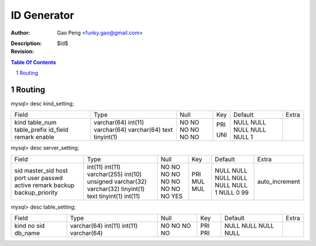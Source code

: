 ==============
ID Generator
==============

:Author: Gao Peng <funky.gao@gmail.com>
:Description: 
:Revision: $Id$

.. contents:: Table Of Contents
.. section-numbering::

Routing
=======

mysql> desc kind_setting;

+--------------+-------------+------+-----+---------+-------+
| Field        | Type        | Null | Key | Default | Extra |
+--------------+-------------+------+-----+---------+-------+
| kind         | varchar(64) | NO   | PRI | NULL    |       | 
| table_num    | int(11)     | NO   |     | NULL    |       | 
| table_prefix | varchar(64) | NO   | UNI | NULL    |       | 
| id_field     | varchar(64) | NO   |     | NULL    |       | 
| remark       | text        | NO   |     | NULL    |       | 
| enable       | tinyint(1)  | NO   |     | 1       |       | 
+--------------+-------------+------+-----+---------+-------+

mysql> desc server_setting;

+-----------------+------------------+------+-----+---------+----------------+
| Field           | Type             | Null | Key | Default | Extra          |
+-----------------+------------------+------+-----+---------+----------------+
| sid             | int(11)          | NO   | PRI | NULL    | auto_increment | 
| master_sid      | int(11)          | NO   | MUL | NULL    |                | 
| host            | varchar(255)     | NO   | MUL | NULL    |                | 
| port            | int(10) unsigned | NO   |     | NULL    |                | 
| user            | varchar(32)      | NO   |     | NULL    |                | 
| passwd          | varchar(32)      | NO   |     | NULL    |                | 
| active          | tinyint(1)       | NO   |     | 1       |                | 
| remark          | text             | NO   |     | NULL    |                | 
| backup          | tinyint(1)       | NO   |     | 0       |                | 
| backup_priority | int(11)          | YES  |     | 99      |                | 
+-----------------+------------------+------+-----+---------+----------------+

mysql> desc table_setting;

+---------+-------------+------+-----+---------+-------+
| Field   | Type        | Null | Key | Default | Extra |
+---------+-------------+------+-----+---------+-------+
| kind    | varchar(64) | NO   | PRI | NULL    |       | 
| no      | int(11)     | NO   | PRI | NULL    |       | 
| sid     | int(11)     | NO   |     | NULL    |       | 
| db_name | varchar(64) | NO   |     | NULL    |       | 
+---------+-------------+------+-----+---------+-------+
